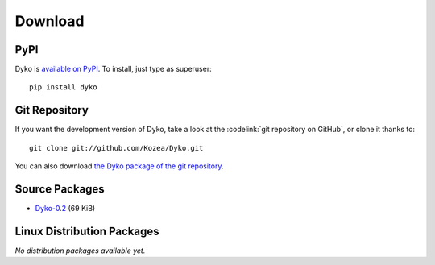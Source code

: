 ==========
 Download
==========


PyPI
====

Dyko is `available on PyPI <http://pypi.python.org/pypi/Dyko/>`_. To install,
just type as superuser::

  pip install dyko


Git Repository
==============

If you want the development version of Dyko, take a look at the
:codelink:`git repository on GitHub`, or clone it thanks to::

  git clone git://github.com/Kozea/Dyko.git

You can also download `the Dyko package of the git repository
<https://github.com/Kozea/Dyko/tarball/master>`_.


Source Packages
===============

- `Dyko-0.2 <http://pypi.python.org/packages/source/D/Dyko/Dyko-0.2.tar.gz>`_
  (69 KiB)


Linux Distribution Packages
===========================

*No distribution packages available yet.*
